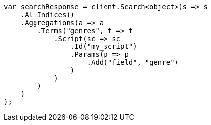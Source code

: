 // aggregations/bucket/terms-aggregation.asciidoc:444

////
IMPORTANT NOTE
==============
This file is generated from method Line444 in https://github.com/elastic/elasticsearch-net/tree/master/src/Examples/Examples/Aggregations/Bucket/TermsAggregationPage.cs#L396-L431.
If you wish to submit a PR to change this example, please change the source method above
and run dotnet run -- asciidoc in the ExamplesGenerator project directory.
////

[source, csharp]
----
var searchResponse = client.Search<object>(s => s
    .AllIndices()
    .Aggregations(a => a
        .Terms("genres", t => t
            .Script(sc => sc
                .Id("my_script")
                .Params(p => p
                    .Add("field", "genre")
                )
            )
        )
    )
);
----
